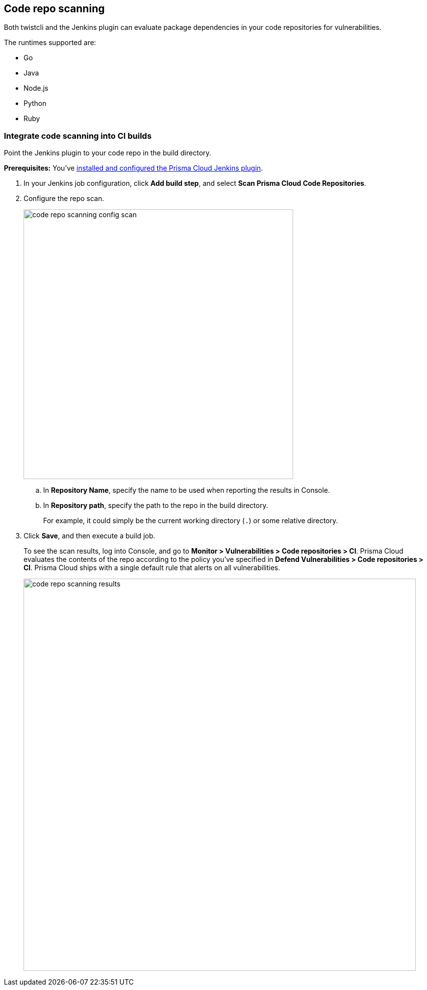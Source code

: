 == Code repo scanning

Both twistcli and the Jenkins plugin can evaluate package dependencies in your code repositories for vulnerabilities.

The runtimes supported are:

* Go
* Java
* Node.js
* Python
* Ruby

[.task]
=== Integrate code scanning into CI builds

Point the Jenkins plugin to your code repo in the build directory.

*Prerequisites:* You've xref:../continuous-integration/jenkins-plugin.adoc[installed and configured the Prisma Cloud Jenkins plugin].

[.procedure]
. In your Jenkins job configuration, click *Add build step*, and select *Scan Prisma Cloud Code Repositories*.

. Configure the repo scan.
+
image::code_repo_scanning_config_scan.png[width=550]

.. In *Repository Name*, specify the name to be used when reporting the results in Console.

.. In *Repository path*, specify the path to the repo in the build directory.
+
For example, it could simply be the current working directory (`.`) or some relative directory.

. Click *Save*, and then execute a build job.
+
To see the scan results, log into Console, and go to *Monitor > Vulnerabilities > Code repositories > CI*.
Prisma Cloud evaluates the contents of the repo according to the policy you've specified in *Defend Vulnerabilities > Code repositories > CI*.
Prisma Cloud ships with a single default rule that alerts on all vulnerabilities.
+
image::code_repo_scanning_results.png[width=800]


// === Use twistcli to scan repos in the CI

// If you're using a CI tool other than Jenkins, Prisma Cloud ships a command line utility that can be invoked from the shell in the build pipeline.

// For more information, see xref:../tools/twistcli-scan-code-repos.adoc[code repo scanning with twistcli].
